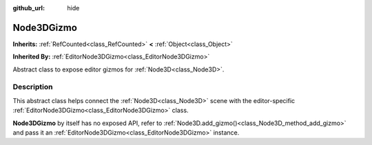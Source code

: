 :github_url: hide

.. DO NOT EDIT THIS FILE!!!
.. Generated automatically from Godot engine sources.
.. Generator: https://github.com/godotengine/godot/tree/master/doc/tools/make_rst.py.
.. XML source: https://github.com/godotengine/godot/tree/master/doc/classes/Node3DGizmo.xml.

.. _class_Node3DGizmo:

Node3DGizmo
===========

**Inherits:** :ref:`RefCounted<class_RefCounted>` **<** :ref:`Object<class_Object>`

**Inherited By:** :ref:`EditorNode3DGizmo<class_EditorNode3DGizmo>`

Abstract class to expose editor gizmos for :ref:`Node3D<class_Node3D>`.

.. rst-class:: classref-introduction-group

Description
-----------

This abstract class helps connect the :ref:`Node3D<class_Node3D>` scene with the editor-specific :ref:`EditorNode3DGizmo<class_EditorNode3DGizmo>` class.

\ **Node3DGizmo** by itself has no exposed API, refer to :ref:`Node3D.add_gizmo()<class_Node3D_method_add_gizmo>` and pass it an :ref:`EditorNode3DGizmo<class_EditorNode3DGizmo>` instance.

.. |virtual| replace:: :abbr:`virtual (This method should typically be overridden by the user to have any effect.)`
.. |const| replace:: :abbr:`const (This method has no side effects. It doesn't modify any of the instance's member variables.)`
.. |vararg| replace:: :abbr:`vararg (This method accepts any number of arguments after the ones described here.)`
.. |constructor| replace:: :abbr:`constructor (This method is used to construct a type.)`
.. |static| replace:: :abbr:`static (This method doesn't need an instance to be called, so it can be called directly using the class name.)`
.. |operator| replace:: :abbr:`operator (This method describes a valid operator to use with this type as left-hand operand.)`
.. |bitfield| replace:: :abbr:`BitField (This value is an integer composed as a bitmask of the following flags.)`
.. |void| replace:: :abbr:`void (No return value.)`
